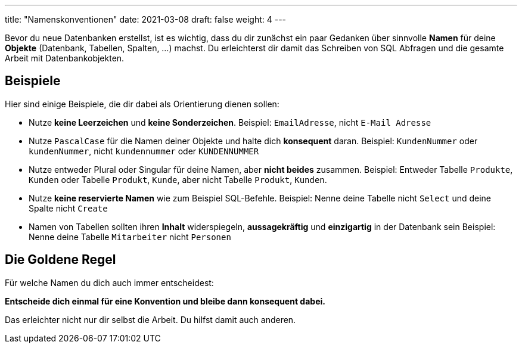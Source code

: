 ---
title: "Namenskonventionen"
date: 2021-03-08
draft: false
weight: 4
---

Bevor du neue Datenbanken erstellst, ist es wichtig, dass du dir zunächst ein paar Gedanken über sinnvolle *Namen* für deine *Objekte* (Datenbank, Tabellen, Spalten, ...) machst.
Du erleichterst dir damit das Schreiben von SQL Abfragen und die gesamte Arbeit mit Datenbankobjekten.

== Beispiele

Hier sind einige Beispiele, die dir dabei als Orientierung dienen sollen:

- Nutze *keine Leerzeichen* und *keine Sonderzeichen*.
Beispiel: `EmailAdresse`, nicht `E-Mail Adresse`

- Nutze `PascalCase` für die Namen deiner Objekte und halte dich *konsequent* daran.
Beispiel: `KundenNummer` oder `kundenNummer`, nicht `kundennummer` oder `KUNDENNUMMER`

- Nutze entweder Plural oder Singular für deine Namen, aber *nicht beides* zusammen.
Beispiel: Entweder Tabelle `Produkte`, `Kunden` oder Tabelle `Produkt`, `Kunde`, aber nicht Tabelle `Produkt`, `Kunden`.

- Nutze *keine reservierte Namen* wie zum Beispiel SQL-Befehle.
Beispiel: Nenne deine Tabelle nicht `Select` und deine Spalte nicht `Create`

- Namen von Tabellen sollten ihren *Inhalt* widerspiegeln, *aussagekräftig* und *einzigartig* in der Datenbank sein
Beispiel: Nenne deine Tabelle `Mitarbeiter` nicht `Personen`

== Die Goldene Regel

Für welche Namen du dich auch immer entscheidest:

*Entscheide dich einmal für eine Konvention und bleibe dann konsequent dabei.*

Das erleichter nicht nur dir selbst die Arbeit.
Du hilfst damit auch anderen.
